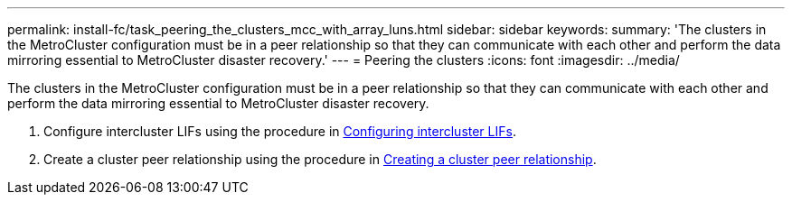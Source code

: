 ---
permalink: install-fc/task_peering_the_clusters_mcc_with_array_luns.html
sidebar: sidebar
keywords: 
summary: 'The clusters in the MetroCluster configuration must be in a peer relationship so that they can communicate with each other and perform the data mirroring essential to MetroCluster disaster recovery.'
---
= Peering the clusters
:icons: font
:imagesdir: ../media/

[.lead]
The clusters in the MetroCluster configuration must be in a peer relationship so that they can communicate with each other and perform the data mirroring essential to MetroCluster disaster recovery.

. Configure intercluster LIFs using the procedure in link:concept_configuring_the_mcc_software_in_ontap.md#[Configuring intercluster LIFs].
. Create a cluster peer relationship using the procedure in link:concept_configuring_the_mcc_software_in_ontap.md#[Creating a cluster peer relationship].
